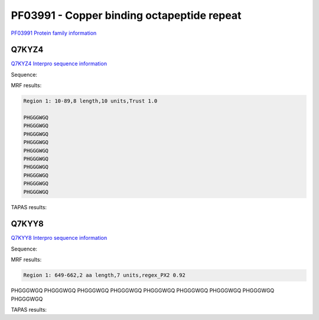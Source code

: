 PF03991 - Copper binding octapeptide repeat
===========================================

`PF03991 Protein family information <https://www.ebi.ac.uk/interpro/entry/pfam/PF03991/>`_


Q7KYZ4
------

`Q7KYZ4 Interpro sequence information <https://www.ebi.ac.uk/interpro/protein/UniProt/Q7KYZ4/>`_

Sequence:

.. code-block:: Sequence



MRF results:

.. code-block:: MRFresults

  Region 1: 10-89,8 length,10 units,Trust 1.0

  PHGGGWGQ
  PHGGGWGQ
  PHGGGWGQ
  PHGGGWGQ
  PHGGGWGQ
  PHGGGWGQ
  PHGGGWGQ
  PHGGGWGQ
  PHGGGWGQ
  PHGGGWGQ
  
TAPAS results:

.. code-block:: TAPASresults

 


Q7KYY8
------

`Q7KYY8 Interpro sequence information <https://www.ebi.ac.uk/interpro/protein/UniProt/Q7KYZ4/>`_

Sequence:

.. code-block:: Sequence



MRF results:

.. code-block:: MRFresults

  Region 1: 649-662,2 aa length,7 units,regex_PX2 0.92
PHGGGWGQ
PHGGGWGQ
PHGGGWGQ
PHGGGWGQ
PHGGGWGQ
PHGGGWGQ
PHGGGWGQ
PHGGGWGQ
PHGGGWGQ
  
TAPAS results:

.. code-block:: TAPASresults

 

